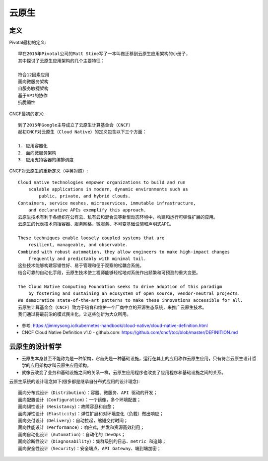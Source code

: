 云原生
######

定义
====

Pivotal最初的定义::

    早在2015年Pivotal公司的Matt Stine写了一本叫做迁移到云原生应用架构的小册子，
    其中探讨了云原生应用架构的几个主要特征：

    符合12因素应用
    面向微服务架构
    自服务敏捷架构
    基于API的协作
    抗脆弱性


CNCF最初的定义::

    到了2015年Google主导成立了云原生计算基金会（CNCF）
    起初CNCF对云原生（Cloud Native）的定义包含以下三个方面：

    1. 应用容器化
    2. 面向微服务架构
    3. 应用支持容器的编排调度


CNCF对云原生的重新定义（中英对照）::

    Cloud native technologies empower organizations to build and run 
        scalable applications in modern, dynamic environments such as 
            public, private, and hybrid clouds. 
    Containers, service meshes, microservices, immutable infrastructure, 
        and declarative APIs exemplify this approach.
    云原生技术有利于各组织在公有云、私有云和混合云等新型动态环境中，构建和运行可弹性扩展的应用。
    云原生的代表技术包括容器、服务网格、微服务、不可变基础设施和声明式API。

    These techniques enable loosely coupled systems that are 
        resilient, manageable, and observable. 
    Combined with robust automation, they allow engineers to make high-impact changes 
        frequently and predictably with minimal toil.
    这些技术能够构建容错性好、易于管理和便于观察的松耦合系统。
    结合可靠的自动化手段，云原生技术使工程师能够轻松地对系统作出频繁和可预测的重大变更。

    The Cloud Native Computing Foundation seeks to drive adoption of this paradigm 
        by fostering and sustaining an ecosystem of open source, vendor-neutral projects. 
    We democratize state-of-the-art patterns to make these innovations accessible for all.
    云原生计算基金会（CNCF）致力于培育和维护一个厂商中立的开源生态系统，来推广云原生技术。
    我们通过将最前沿的模式民主化，让这些创新为大众所用。


* 参考: https://jimmysong.io/kubernetes-handbook/cloud-native/cloud-native-definition.html
* CNCF Cloud Native Definition v1.0 - github.com: https://github.com/cncf/toc/blob/master/DEFINITION.md

云原生的设计哲学
================

* 云原生本身甚至不能称为是一种架构，它首先是一种基础设施，运行在其上的应用称作云原生应用，只有符合云原生设计哲学的应用架构才叫云原生应用架构。
* 就像云改变了业务和基础设施之间的关系一样，云原生应用程序也改变了应用程序和基础设施之间的关系。

云原生系统的设计理念如下(很多都是继承自分布式应用的设计理念)::

    面向分布式设计（Distribution）：容器、微服务、API 驱动的开发；
    面向配置设计（Configuration）：一个镜像，多个环境配置；
    面向韧性设计（Resistancy）：故障容忍和自愈；
    面向弹性设计（Elasticity）：弹性扩展和对环境变化（负载）做出响应；
    面向交付设计（Delivery）：自动拉起，缩短交付时间；
    面向性能设计（Performance）：响应式，并发和资源高效利用；
    面向自动化设计（Automation）：自动化的 DevOps；
    面向诊断性设计（Diagnosability）：集群级别的日志、metric 和追踪；
    面向安全性设计（Security）：安全端点、API Gateway、端到端加密；










